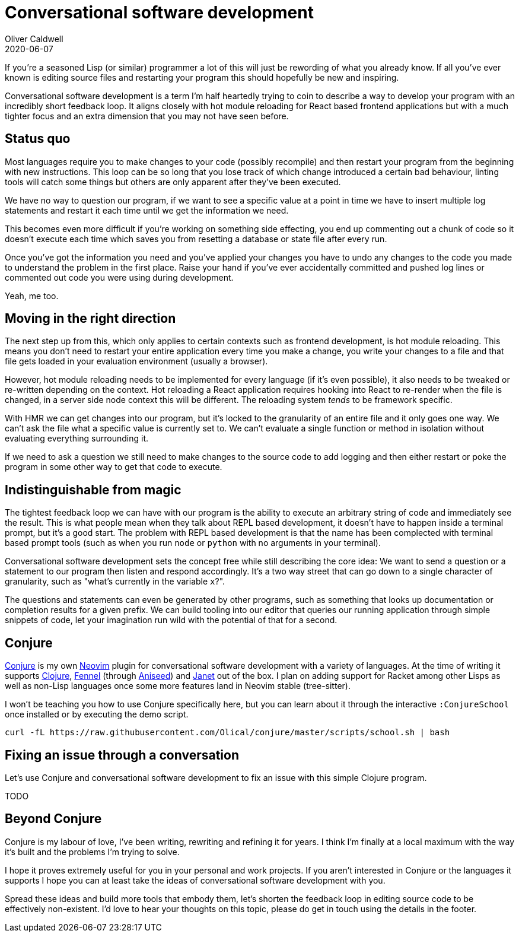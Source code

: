 = Conversational software development
Oliver Caldwell
2020-06-07

If you're a seasoned Lisp (or similar) programmer a lot of this will just be rewording of what you already know. If all you've ever known is editing source files and restarting your program this should hopefully be new and inspiring.

Conversational software development is a term I'm half heartedly trying to coin to describe a way to develop your program with an incredibly short feedback loop. It aligns closely with hot module reloading for React based frontend applications but with a much tighter focus and an extra dimension that you may not have seen before.

== Status quo

Most languages require you to make changes to your code (possibly recompile) and then restart your program from the beginning with new instructions. This loop can be so long that you lose track of which change introduced a certain bad behaviour, linting tools will catch some things but others are only apparent after they've been executed.

We have no way to question our program, if we want to see a specific value at a point in time we have to insert multiple log statements and restart it each time until we get the information we need.

This becomes even more difficult if you're working on something side effecting, you end up commenting out a chunk of code so it doesn't execute each time which saves you from resetting a database or state file after every run.

Once you've got the information you need and you've applied your changes you have to undo any changes to the code you made to understand the problem in the first place. Raise your hand if you've ever accidentally committed and pushed log lines or commented out code you were using during development.

Yeah, me too.

== Moving in the right direction

The next step up from this, which only applies to certain contexts such as frontend development, is hot module reloading. This means you don't need to restart your entire application every time you make a change, you write your changes to a file and that file gets loaded in your evaluation environment (usually a browser).

However, hot module reloading needs to be implemented for every language (if it's even possible), it also needs to be tweaked or re-written depending on the context. Hot reloading a React application requires hooking into React to re-render when the file is changed, in a server side node context this will be different. The reloading system _tends_ to be framework specific.

With HMR we can get changes into our program, but it's locked to the granularity of an entire file and it only goes one way. We can't ask the file what a specific value is currently set to. We can't evaluate a single function or method in isolation without evaluating everything surrounding it.

If we need to ask a question we still need to make changes to the source code to add logging and then either restart or poke the program in some other way to get that code to execute.

== Indistinguishable from magic

The tightest feedback loop we can have with our program is the ability to execute an arbitrary string of code and immediately see the result. This is what people mean when they talk about REPL based development, it doesn't have to happen inside a terminal prompt, but it's a good start. The problem with REPL based development is that the name has been complected with terminal based prompt tools (such as when you run `node` or `python` with no arguments in your terminal).

Conversational software development sets the concept free while still describing the core idea: We want to send a question or a statement to our program then listen and respond accordingly. It's a two way street that can go down to a single character of granularity, such as "what's currently in the variable `x`?".

The questions and statements can even be generated by other programs, such as something that looks up documentation or completion results for a given prefix. We can build tooling into our editor that queries our running application through simple snippets of code, let your imagination run wild with the potential of that for a second.

== Conjure

https://github.com/Olical/conjure[Conjure] is my own https://neovim.io/[Neovim] plugin for conversational software development with a variety of languages. At the time of writing it supports https://clojure.org/[Clojure], https://github.com/bakpakin/Fennel[Fennel] (through https://github.com/Olical/aniseed[Aniseed]) and https://janet-lang.org/[Janet] out of the box. I plan on adding support for Racket among other Lisps as well as non-Lisp languages once some more features land in Neovim stable (tree-sitter).

++++
<script id="asciicast-325517" src="https://asciinema.org/a/325517.js" async></script>
++++

I won't be teaching you how to use Conjure specifically here, but you can learn about it through the interactive `:ConjureSchool` once installed or by executing the demo script.

[source,bash]
----
curl -fL https://raw.githubusercontent.com/Olical/conjure/master/scripts/school.sh | bash
----

== Fixing an issue through a conversation

Let's use Conjure and conversational software development to fix an issue with this simple Clojure program.

TODO

== Beyond Conjure

Conjure is my labour of love, I've been writing, rewriting and refining it for years. I think I'm finally at a local maximum with the way it's built and the problems I'm trying to solve.

I hope it proves extremely useful for you in your personal and work projects. If you aren't interested in Conjure or the languages it supports I hope you can at least take the ideas of conversational software development with you.

Spread these ideas and build more tools that embody them, let's shorten the feedback loop in editing source code to be effectively non-existent. I'd love to hear your thoughts on this topic, please do get in touch using the details in the footer.

